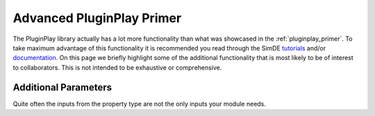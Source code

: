 .. Copyright 2022 NWChemEx-Project
..
.. Licensed under the Apache License, Version 2.0 (the "License");
.. you may not use this file except in compliance with the License.
.. You may obtain a copy of the License at
..
.. http://www.apache.org/licenses/LICENSE-2.0
..
.. Unless required by applicable law or agreed to in writing, software
.. distributed under the License is distributed on an "AS IS" BASIS,
.. WITHOUT WARRANTIES OR CONDITIONS OF ANY KIND, either express or implied.
.. See the License for the specific language governing permissions and
.. limitations under the License.

***************************
Advanced PluginPlay Primer
***************************

The PluginPlay library actually has a lot more functionality than what was
showcased in the :ref:`pluginplay_primer`. To take maximum advantage
of this functionality it is recommended you read through the SimDE
`tutorials <https://nwchemex.github.io/PluginPlay/tutorials/index.html>`_ and/or
`documentation <https://nwchemex.github.io/PluginPlay/developer/index.html>`_.
On this page we briefly highlight some of the additional functionality that is
most likely to be of interest to collaborators. This is not intended to be
exhaustive or comprehensive.

Additional Parameters
---------------------

Quite often the inputs from the property type are not the only inputs your
module needs.
